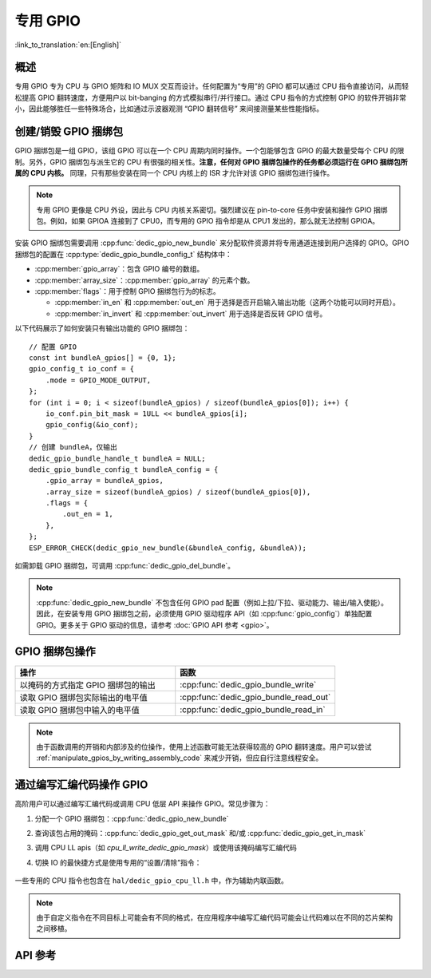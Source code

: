 专用 GPIO
===============

:link_to_translation:`en:[English]`

概述
--------

专用 GPIO 专为 CPU 与 GPIO 矩阵和 IO MUX 交互而设计。任何配置为“专用”的 GPIO 都可以通过 CPU 指令直接访问，从而轻松提高 GPIO 翻转速度，方便用户以 bit-banging 的方式模拟串行/并行接口。通过 CPU 指令的方式控制 GPIO 的软件开销非常小，因此能够胜任一些特殊场合，比如通过示波器观测 “GPIO 翻转信号” 来间接测量某些性能指标。


创建/销毁 GPIO 捆绑包
--------------------------

GPIO 捆绑包是一组 GPIO，该组 GPIO 可以在一个 CPU 周期内同时操作。一个包能够包含 GPIO 的最大数量受每个 CPU 的限制。另外，GPIO 捆绑包与派生它的 CPU 有很强的相关性。**注意，任何对 GPIO 捆绑包操作的任务都必须运行在 GPIO 捆绑包所属的 CPU 内核。** 同理，只有那些安装在同一个 CPU 内核上的 ISR 才允许对该 GPIO 捆绑包进行操作。

.. note::

    专用 GPIO 更像是 CPU 外设，因此与 CPU 内核关系密切。强烈建议在 pin-to-core 任务中安装和操作 GPIO 捆绑包。例如，如果 GPIOA 连接到了 CPU0，而专用的 GPIO 指令却是从 CPU1 发出的，那么就无法控制 GPIOA。

安装 GPIO 捆绑包需要调用 :cpp:func:`dedic_gpio_new_bundle` 来分配软件资源并将专用通道连接到用户选择的 GPIO。GPIO 捆绑包的配置在 :cpp:type:`dedic_gpio_bundle_config_t` 结构体中：

- :cpp:member:`gpio_array`：包含 GPIO 编号的数组。
- :cpp:member:`array_size`：:cpp:member:`gpio_array` 的元素个数。
- :cpp:member:`flags`：用于控制 GPIO 捆绑包行为的标志。

  - :cpp:member:`in_en` 和 :cpp:member:`out_en` 用于选择是否开启输入输出功能（这两个功能可以同时开启）。
  - :cpp:member:`in_invert` 和 :cpp:member:`out_invert` 用于选择是否反转 GPIO 信号。

以下代码展示了如何安装只有输出功能的 GPIO 捆绑包：

.. highlight:: c

::

    // 配置 GPIO
    const int bundleA_gpios[] = {0, 1};
    gpio_config_t io_conf = {
        .mode = GPIO_MODE_OUTPUT,
    };
    for (int i = 0; i < sizeof(bundleA_gpios) / sizeof(bundleA_gpios[0]); i++) {
        io_conf.pin_bit_mask = 1ULL << bundleA_gpios[i];
        gpio_config(&io_conf);
    }
    // 创建 bundleA，仅输出
    dedic_gpio_bundle_handle_t bundleA = NULL;
    dedic_gpio_bundle_config_t bundleA_config = {
        .gpio_array = bundleA_gpios,
        .array_size = sizeof(bundleA_gpios) / sizeof(bundleA_gpios[0]),
        .flags = {
            .out_en = 1,
        },
    };
    ESP_ERROR_CHECK(dedic_gpio_new_bundle(&bundleA_config, &bundleA));

如需卸载 GPIO 捆绑包，可调用 :cpp:func:`dedic_gpio_del_bundle`。

.. note::

    :cpp:func:`dedic_gpio_new_bundle` 不包含任何 GPIO pad 配置（例如上拉/下拉、驱动能力、输出/输入使能）。因此，在安装专用 GPIO 捆绑包之前，必须使用 GPIO 驱动程序 API（如 :cpp:func:`gpio_config`）单独配置 GPIO。更多关于 GPIO 驱动的信息，请参考 :doc:`GPIO API 参考 <gpio>`。


GPIO 捆绑包操作
----------------------

.. list-table::
   :widths: 50 50
   :header-rows: 1

   * - 操作
     - 函数
   * - 以掩码的方式指定 GPIO 捆绑包的输出
     - :cpp:func:`dedic_gpio_bundle_write`
   * - 读取 GPIO 捆绑包实际输出的电平值
     - :cpp:func:`dedic_gpio_bundle_read_out`
   * - 读取 GPIO 捆绑包中输入的电平值
     - :cpp:func:`dedic_gpio_bundle_read_in`

.. note::

    由于函数调用的开销和内部涉及的位操作，使用上述函数可能无法获得较高的 GPIO 翻转速度。用户可以尝试 :ref:`manipulate_gpios_by_writing_assembly_code` 来减少开销，但应自行注意线程安全。

.. _manipulate_gpios_by_writing_assembly_code:

通过编写汇编代码操作 GPIO
------------------------------------------

高阶用户可以通过编写汇编代码或调用 CPU 低层 API 来操作 GPIO。常见步骤为：

1. 分配一个 GPIO 捆绑包：:cpp:func:`dedic_gpio_new_bundle`
2. 查询该包占用的掩码：:cpp:func:`dedic_gpio_get_out_mask` 和/或 :cpp:func:`dedic_gpio_get_in_mask`
3. 调用 CPU LL apis（如 `cpu_ll_write_dedic_gpio_mask`）或使用该掩码编写汇编代码
4. 切换 IO 的最快捷方式是使用专用的“设置/清除”指令：

    .. only:: esp32s2 or esp32s3

        - 设置 GPIO 位：``set_bit_gpio_out imm[7:0]``
        - 清除 GPIO 位：``clr_bit_gpio_out imm[7:0]``
        - 注意：立即数宽度取决于专用 GPIO 通道的数量

    .. only:: esp32c2 or esp32c3 or esp32c6

        - 设置 GPIO 位：``csrrsi rd, csr, imm[4:0]``
        - 清除 GPIO 位：``csrrci rd, csr, imm[4:0]``
        - 注意：只能控制最低位的 4 个 GPIO 通道

.. only:: esp32s2

    有关支持的专用 GPIO 指令的详细信息，请参考 **{IDF_TARGET_NAME} 技术参考手册** > **IO MUX 和 GPIO 矩阵 (GPIO, IO_MUX)** [`PDF <{IDF_TARGET_TRM_CN_URL}#iomuxgpio>`__].

.. only:: esp32s3

    有关支持的专用 GPIO 指令的详细信息，请参考 **{IDF_TARGET_NAME} 技术参考手册** > **处理器指令拓展 (PIE)（稍后发布）** [`PDF <{IDF_TARGET_TRM_CN_URL}#pie>`__].

.. only:: esp32c2 or esp32c3 or esp32c6

    通过汇编操作专用 GPIO 的示例代码存放在 ESP-IDF 示例项目的 :example:`peripherals/dedicated_gpio` 目录下。示例演示了如何通过汇编操作专用 GPIO 来模拟 UART、I2C 和 SPI 总线。

    有关支持的专用 GPIO 指令的详细信息，请参考 **{IDF_TARGET_NAME} 技术参考手册** > **ESP-RISC-V CPU** [`PDF <{IDF_TARGET_TRM_CN_URL}#riscvcpu>`__]。

一些专用的 CPU 指令也包含在 ``hal/dedic_gpio_cpu_ll.h`` 中，作为辅助内联函数。

.. note::

    由于自定义指令在不同目标上可能会有不同的格式，在应用程序中编写汇编代码可能会让代码难以在不同的芯片架构之间移植。

.. only:: SOC_DEDIC_GPIO_HAS_INTERRUPT

    中断处理
    ------------------

    专用 GPIO 还可以在特定输入事件时触发中断。:cpp:type:`dedic_gpio_intr_type_t` 定义了所有支持的事件。

    可以通过调用 :cpp:func:`dedic_gpio_bundle_set_interrupt_and_callback` 来启用和注册中断回调。:cpp:type:`dedic_gpio_isr_callback_t` 定义了回调函数的原型。如果唤醒了一些高优先级任务，回调应该返回 true。

    .. highlight:: c

    ::

        // 用户定义 ISR 回调
        IRAM_ATTR bool dedic_gpio_isr_callback(dedic_gpio_bundle_handle_t bundle, uint32_t index, void *args)
        {
            SemaphoreHandle_t sem = (SemaphoreHandle_t)args;
            BaseType_t high_task_wakeup = pdFALSE;
            xSemaphoreGiveFromISR(sem, &high_task_wakeup);
            return high_task_wakeup == pdTRUE;
        }

        // 在捆绑包中的第二个 GPIO 上（即索引为 1）启用上升沿中断
        ESP_ERROR_CHECK(dedic_gpio_bundle_set_interrupt_and_callback(bundle, BIT(1), DEDIC_GPIO_INTR_POS_EDGE, dedic_gpio_isr_callback, sem));

        // 等待完成信号量
        xSemaphoreTake(sem, portMAX_DELAY);

.. only:: SOC_DEDIC_GPIO_HAS_INTERRUPT

    应用示例
    -------------------

    基于专用 GPIO 的矩阵键盘示例：:example:`peripherals/gpio/matrix_keyboard`.


API 参考
-------------

.. include-build-file:: inc/dedic_gpio.inc
